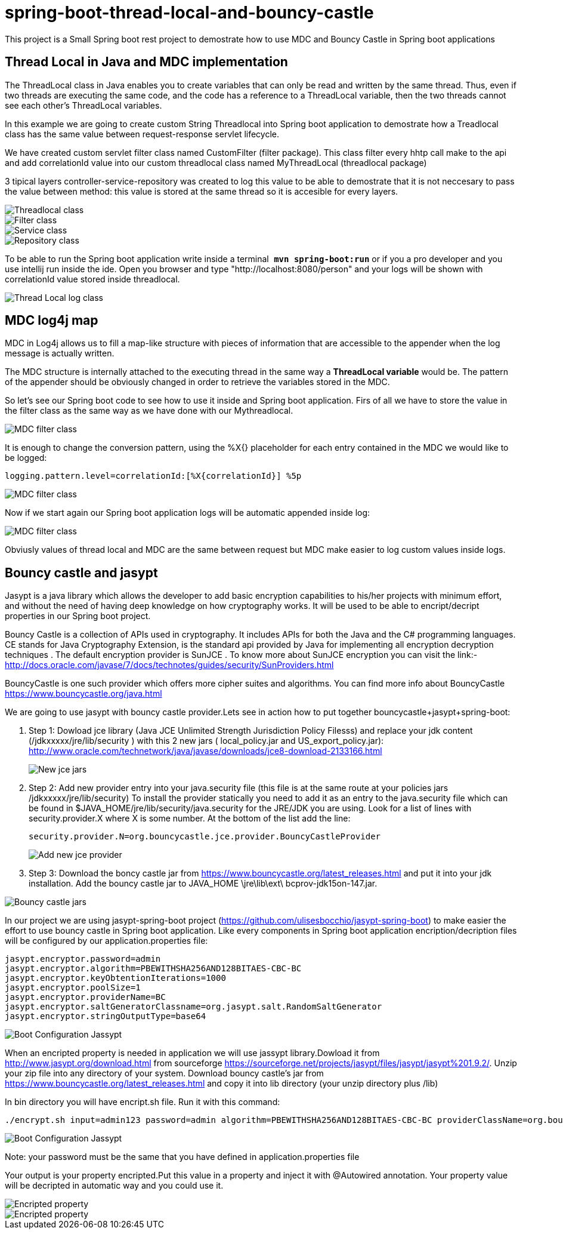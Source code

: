 = spring-boot-thread-local-and-bouncy-castle

This project is a Small Spring boot rest project to demostrate how to use MDC
and Bouncy Castle in Spring boot applications

== Thread Local in Java and MDC implementation

The ThreadLocal class in Java enables you to create variables that can only be read and written by the same thread. Thus, even if two threads are executing the same code, and the code has a reference to a ThreadLocal variable, then the two threads cannot see each other's ThreadLocal variables.

In this example we are going to create custom String Threadlocal into Spring boot application to demostrate how a Treadlocal class has the same value between request-response servlet lifecycle.

We have created custom servlet filter class named CustomFilter (filter package). This class filter every hhtp call make to the api and add correlationId value into our custom threadlocal class named MyThreadLocal (threadlocal package)

3 tipical layers controller-service-repository was created to log this value to be able to demostrate that it is not neccesary to
pass the value between method: this value is stored at the same thread so it is accesible for every layers.

image::/images/threadLocal.png?raw=true[Threadlocal class]
image::/images/filter.png?raw=true[Filter class]
image::/images/controller_service.png?raw=true[Service class]
image::/images/repository.png?raw=true[Repository class]

To be able to run the Spring boot application write inside a terminal`` *mvn spring-boot:run*`` or if you a pro developer and you use intellij run inside the ide.
Open you browser and type "http://localhost:8080/person" and your logs will be shown with correlationId value stored inside threadlocal.

image::/images/threadLocalLog.png?raw=true[Thread Local log class]

== MDC log4j map


MDC in Log4j allows us to fill a map-like structure with pieces of information that are accessible to the appender when the log message is actually written.

The MDC structure is internally attached to the executing thread in the same way a *ThreadLocal variable* would be.
The pattern of the appender should be obviously changed in order to retrieve the variables stored in the MDC.

So let’s see our Spring boot code to see how to use it inside and Spring boot application.
Firs of all we have to store the value in the filter class as the same way as we have done with our Mythreadlocal.

image::/images/mdcFilter.png?raw=true[MDC filter class]

It is enough to change the conversion pattern, using the %X{} placeholder for each entry contained in the MDC we would like to be logged:

....
logging.pattern.level=correlationId:[%X{correlationId}] %5p
....

image::/images/pattern.png?raw=true[MDC filter class]

Now if we start again our Spring boot application logs will be automatic appended inside log:

image::/images/mdcTrace.png?raw=true[MDC filter class]

Obviusly values of thread local and MDC are the same between request but MDC make easier to log custom values inside logs.


== Bouncy castle and jasypt

Jasypt is a java library which allows the developer to add basic encryption capabilities to his/her projects with minimum effort, and without the need of having deep knowledge on how cryptography works. It will be used to be able to encript/decript properties in our Spring boot project.

Bouncy Castle is a collection of APIs used in cryptography. It includes APIs for both the Java and the C# programming languages. CE stands for Java Cryptography Extension, is the standard api provided by Java for implementing all encryption decryption techniques . The default encryption provider is SunJCE . To know more about SunJCE encryption you can visit the link:-  http://docs.oracle.com/javase/7/docs/technotes/guides/security/SunProviders.html

BouncyCastle is one such provider which offers more cipher suites and algorithms. You can find more info about BouncyCastle https://www.bouncycastle.org/java.html

We are going to use jasypt with bouncy castle provider.Lets see in action how to put together  bouncycastle+jasypt+spring-boot:

. Step 1: Dowload jce library (Java  JCE Unlimited Strength Jurisdiction Policy Filesss) and replace your jdk content (/jdkxxxxx/jre/lib/security ) with this 2 new jars ( local_policy.jar and US_export_policy.jar): http://www.oracle.com/technetwork/java/javase/downloads/jce8-download-2133166.html
+
image::/images/security_jar.png?raw=true[New jce jars]

. Step 2: Add new provider entry into your java.security file (this file is at the same route at your policies jars /jdkxxxxx/jre/lib/security) To install the provider statically you need to add it as an entry to the java.security file which can be found in $JAVA_HOME/jre/lib/security/java.security for the JRE/JDK you are using. Look for a list of lines with security.provider.X where X is some number. At the bottom of the list add the line:
+
``security.provider.N=org.bouncycastle.jce.provider.BouncyCastleProvider
``
+
image::/images/provider_bouncy.png?raw=true[Add new jce provider]

. Step 3: Download the boncy castle jar from https://www.bouncycastle.org/latest_releases.html and put it into your jdk installation. Add the bouncy castle jar to JAVA_HOME \jre\lib\ext\ bcprov-jdk15on-147.jar.

image::/images/bouncy_jar.png?raw=true[Bouncy castle jars]


In our project we are using jasypt-spring-boot project (https://github.com/ulisesbocchio/jasypt-spring-boot) to make easier the effort to use bouncy castle in Spring boot application. Like every components in Spring boot
application encription/decription files will be configured by our application.properties file:

....
jasypt.encryptor.password=admin
jasypt.encryptor.algorithm=PBEWITHSHA256AND128BITAES-CBC-BC
jasypt.encryptor.keyObtentionIterations=1000
jasypt.encryptor.poolSize=1
jasypt.encryptor.providerName=BC
jasypt.encryptor.saltGeneratorClassname=org.jasypt.salt.RandomSaltGenerator
jasypt.encryptor.stringOutputType=base64
....

image::/images/boot_configuration_jassypt.png?raw=true[Boot Configuration Jassypt]

When an encripted property is needed in application we will use jassypt library.Dowload it from http://www.jasypt.org/download.html from sourceforge https://sourceforge.net/projects/jasypt/files/jasypt/jasypt%201.9.2/.
Unzip your zip file into any directory of your system.
Download bouncy castle's jar from https://www.bouncycastle.org/latest_releases.html and copy it into lib directory (your unzip directory plus /lib)

In bin directory you will have encript.sh file. Run it with this command:

....
./encrypt.sh input=admin123 password=admin algorithm=PBEWITHSHA256AND128BITAES-CBC-BC providerClassName=org.bouncycastle.jce.provider.BouncyCastleProvider
....

image::/images/encript_properties.png?raw=true[Boot Configuration Jassypt]

Note: your password must be the same that you have defined in application.properties file


Your output is your property encripted.Put this value in a property and inject it with @Autowired annotation. Your property value will
be decripted in automatic way and you could use it.


image::/images/encripted_property.png?raw=true[ Encripted property]


image::/images/run_time_encripted.png?raw=true[ Encripted property]
